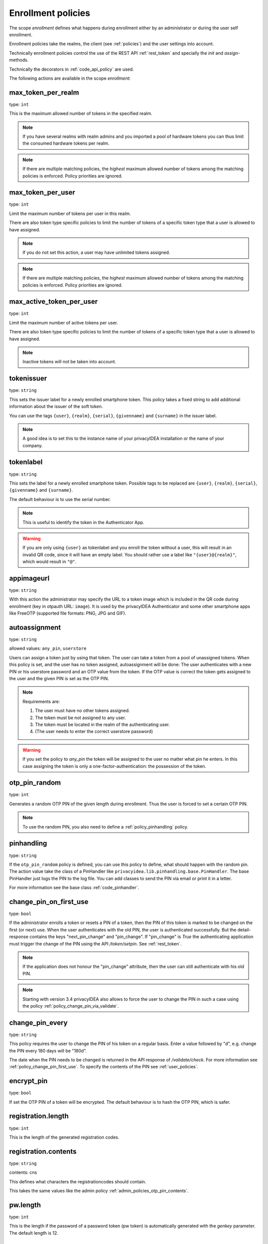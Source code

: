.. _enrollment_policies:

Enrollment policies
-------------------

.. index:: enrollment policies

The scope *enrollment* defines what happens during enrollment
either by an administrator or during the user self enrollment.

Enrollment policies take the realms, the client (see :ref:`policies`)
and the user settings into account.

Technically enrollment policies control the use of the
REST API :ref:`rest_token` and specially the *init* and *assign*-methods.

Technically the decorators in :ref:`code_api_policy` are used.

The following actions are available in the scope
*enrollment*:

max_token_per_realm
~~~~~~~~~~~~~~~~~~~

type: ``int``

This is the maximum allowed number of tokens in the specified realm.

.. note:: If you have several realms with realm admins and you
   imported a pool of hardware tokens you can thus limit the
   consumed hardware tokens per realm.

.. note:: If there are multiple matching policies, the *highest* maximum
   allowed number of tokens among the matching policies is enforced.
   Policy priorities are ignored.

max_token_per_user
~~~~~~~~~~~~~~~~~~

type: ``int``

Limit the maximum number of tokens per user in this realm.

There are also token type specific policies to limit the
number of tokens of a specific token type that a user is
allowed to have assigned.

.. note:: If you do not set this action, a user may have
   unlimited tokens assigned.

.. note:: If there are multiple matching policies, the *highest* maximum
   allowed number of tokens among the matching policies is enforced.
   Policy priorities are ignored.

max_active_token_per_user
~~~~~~~~~~~~~~~~~~~~~~~~~

type: ``int``

Limit the maximum number of active tokens per user.

There are also token type specific policies to limit the
number of tokens of a specific token type that a user is
allowed to have assigned.

.. note:: Inactive tokens will not be taken into account.

tokenissuer
~~~~~~~~~~~

type: ``string``

This sets the issuer label for a newly enrolled smartphone token.
This policy takes a fixed string to add additional information about the
issuer of the soft token.

You can use the tags ``{user}``, ``{realm}``, ``{serial}``, ``{givenname}``
and ``{surname}`` in the issuer label.

.. note:: A good idea is to set this to the instance name of your privacyIDEA
   installation or the name of your company.

tokenlabel
~~~~~~~~~~

type: ``string``

This sets the label for a newly enrolled smartphone token.
Possible tags to be replaced are ``{user}``, ``{realm}``, ``{serial}``,
``{givenname}`` and ``{surname}``.

The default behaviour is to use the serial number.

.. note:: This is useful to identify the token in the Authenticator App.

.. warning:: If you are only using ``{user}`` as tokenlabel and you
   enroll the token without a user, this will result in an invalid QR code,
   since it will have an empty label.
   You should rather use a label like ``"{user}@{realm}"``,
   which would result in ``"@"``.

appimageurl
~~~~~~~~~~~

.. index:: Token Image, FreeOTP

type: ``string``

With this action the administrator may specify the URL to a token image which is included in the
QR code during enrollment (key in otpauth URL: ``image``). It is used by the privacyIDEA Authenticator
and some other smartphone apps like FreeOTP (supported file formats: PNG, JPG and GIF).

.. _autoassignment:

autoassignment
~~~~~~~~~~~~~~

.. index:: autoassignment

type: ``string``

allowed values: ``any_pin``, ``userstore``

Users can assign a token just by using that token. The user can take
a token from a pool of unassigned tokens. When this policy is set,
and the user has no token assigned, autoassignment will be done:
The user authenticates with a new PIN or his userstore password and an OTP
value from the token.
If the OTP value is correct the token gets assigned to the user and the given
PIN is set as the OTP PIN.

.. note:: Requirements are:

  1. The user must have no other tokens assigned.
  2. The token must be not assigned to any user.
  3. The token must be located in the realm of the authenticating user.
  4. (The user needs to enter the correct userstore password)

.. warning:: If you set the policy to *any_pin* the token will be assigned to
   the user no matter what pin he enters.
   In this case assigning the token is only a
   one-factor-authentication: the possession of the token.



otp_pin_random
~~~~~~~~~~~~~~

type: ``int``

Generates a random OTP PIN of the given length during enrollment. Thus the user
is forced to set a certain OTP PIN.

.. note:: To use the random PIN, you also need to define a
   :ref:`policy_pinhandling` policy.

.. _policy_pinhandling:

pinhandling
~~~~~~~~~~~
.. index:: PinHandler

type: ``string``

If the ``otp_pin_random`` policy is defined, you can use this policy to
define, what should happen with the random pin.
The action value take the class of a PinHandler like
``privacyidea.lib.pinhandling.base.PinHandler``.
The base PinHandler just logs the PIN to the log file. You can add classes to
send the PIN via email or print it in a letter.

For more information see the base class :ref:`code_pinhandler`.

.. _policy_change_pin_first_use:

change_pin_on_first_use
~~~~~~~~~~~~~~~~~~~~~~~
.. index:: PIN policies, Change PIN

type: ``bool``

If the administrator enrolls a token or resets a PIN of a token, then the PIN
of this token is marked to be changed on the first (or next) use.
When the user authenticates with the old PIN, the user is authenticated
successfully. But the detail-response contains the keys "next_pin_change" and
"pin_change". If "pin_change" is *True* the authenticating application must
trigger the change of the PIN using the API */token/setpin*. See
:ref:`rest_token`.

.. note:: If the application does not honour the "pin_change" attribute, then
   the user can still authenticate with his old PIN.

.. note:: Starting with version 3.4 privacyIDEA also allows to force the user to change
   the PIN in such a case using the policy :ref:`policy_change_pin_via_validate`.

.. _policy_change_pin_every:

change_pin_every
~~~~~~~~~~~~~~~~
.. index:: PIN policies, Change PIN

type: ``string``

This policy requires the user to change the PIN of his token on a regular
basis. Enter a value followed by "d", e.g. change the PIN every 180 days will
be "180d".

The date when the PIN needs to be changed is returned in the API response
of */validate/check*. For more information see :ref:`policy_change_pin_first_use`.
To specify the contents of the PIN see :ref:`user_policies`.

encrypt_pin
~~~~~~~~~~~

type: ``bool``

If set the OTP PIN of a token will be encrypted. The default
behaviour is to hash the OTP PIN, which is safer.

registration.length
~~~~~~~~~~~~~~~~~~~

.. index:: registration token

type: ``int``

This is the length of the generated registration codes.

registration.contents
~~~~~~~~~~~~~~~~~~~~~

type: ``string``

contents: cns

This defines what characters the registrationcodes should contain.

This takes the same values like the admin policy :ref:`admin_policies_otp_pin_contents`.

pw.length
~~~~~~~~~

.. index:: pw token

type: ``int``

This is the length if the password of a password token (pw token) is automatically generated
with the `genkey` parameter.
The default length is 12.

pw.contents
~~~~~~~~~~~

type: ``string``

contents: cns

This is the content of an automatically generated password of a password token (pw token).

This takes the same values like the admin policy :ref:`admin_policies_otp_pin_contents`.

losttoken_PW_length
~~~~~~~~~~~~~~~~~~~

.. index:: lost token

type: ``int``

This is the length of the generated password for the lost token process.

losttoken_PW_contents
~~~~~~~~~~~~~~~~~~~~~

type: ``string``

This is the content that a generated password for the lost token process
should have. You can use

 * c: for lowercase letters
 * n: for digits
 * s: for special characters (!#$%&()*+,-./:;<=>?@[]^_)
 * C: for uppercase letters
 * 8: Base58 character set

**Example:**

The action *lostTokenPWLen=10, lostTokenPWContents=Cns* could generate a
password like *AC#!49MK))*.

.. note:: If you combine ``8`` with e.g. ``C`` there will be double characters
   like "A", "B"... Thus, those characters will have a higher probability of being
   part of the password. Also ``C`` would again add the character "I", which is
   not part of Base58.

losttoken_valid
~~~~~~~~~~~~~~~

type: ``int``

This is how many days the replacement token for the lost token should
be valid. After this many days the replacement can not be used anymore.

yubikey_access_code
~~~~~~~~~~~~~~~~~~~

type: ``string``

This is a 12 character long access code in hex format to be used to initialize Yubikeys.
This access code is not actively used by the privacyIDEA server. It is meant to be read by
an admin client or enrollment client, so the component initializing the Yubikey can use this
access code without the operator knowing the code.

If a yubikey uses an access code, Yubikeys can only be re-initialized by a person who knows this code.
You could choose a company wide access code, so that Yubikeys can only be re-initialized by your own system.

You can add two access codes separated by a colon to change from one access code to the other.

   313233343536:414243444546

.. note:: As long as the enrollment client does not read and use this access code, this configuration
   has no effect.

papertoken_count
~~~~~~~~~~~~~~~~

type: ``int``

Defines how many OTP values should be generated (and printed) for the paper
token.

tantoken_count
~~~~~~~~~~~~~~

type: ``int``

Defines how many OTP values should be generated (and printed) for the TAN token.


u2f_req
~~~~~~~

type: ``string``

Only the specified U2F devices are allowed to be registered.
The action can be specified like this::

    u2f_req=subject/.*Yubico.*/

The the key word can be "subject", "issuer" or "serial", followed by a
regular expression. During registration of the U2F device the information
is fetched from the attestation certificate.
Only if the attribute in the attestation certificate matches accordingly the
token can be registered.

.. _policy_u2f_no_verify_certificate:

u2f_no_verify_certificate
~~~~~~~~~~~~~~~~~~~~~~~~~

type: ``bool``

By default the validity period of the attestation certificate of a U2F device gets
verified during the registration process.
If you do not want to verify the validity period, you can check this action.


.. _2step_parameters:
.. _hotp-2step-clientsize:
.. _totp-2step-clientsize:
.. _hotp-2step-serversize:
.. _totp-2step-serversize:
.. _hotp-2step-difficulty:
.. _totp-2step-difficulty:

2step_clientsize, 2step_serversize, 2step_difficulty
~~~~~~~~~~~~~~~~~~~~~~~~~~~~~~~~~~~~~~~~~~~~~~~~~~~~

type: ``string``

These are token type specific parameters (with ``hotp_`` or ``totp_`` prefix).
They control the key generation during the 2step token enrollment (see :ref:`2step_enrollment`).

The ``serversize`` is the optional size (in bytes) of the server's key part.
The ``clientsize`` is the size (in bytes) of the smartphone's key part.
The ``difficulty`` is a parameter for the key generation.
In the implementation in version 2.21 PBKDF2 is used. In this case the ``difficulty``
specifies the number of rounds.

This is new in version 2.21.

.. _force_app_pin:
.. _hotp-force-app-pin:
.. _totp-force-app-pin:

force_app_pin
~~~~~~~~~~~~~

type: ``bool``

This is a token type specific parameter (with ``hotp_`` or ``totp_`` prefix).
During enrollment with the privacyIDEA Authenticator smartphone app this policy is used
to force the user to protect the token with a pin (unrelated to the token pin).

.. note:: This only works with the privacyIDEA Authenticator.
   This policy has no effect if the QR code is scanned with other smartphone
   apps.

This is new in version 3.1.


.. _policy_firebase_config:

push_firebase_configuration
~~~~~~~~~~~~~~~~~~~~~~~~~~~

type: ``string``

The Firebase configuration which should be used when enrolling a
:ref:`push_token`. The administrator can create several connections to the
Firebase service (see :ref:`firebase_provider`).
This way even different Firebase configurations could be
used depending on the user's realm or the IP address.

This is new in version 3.0.

Starting with version 3.6, if the push token is supposed to run in poll-only mode,
then the entry "poll only" can be selected instead of a firebase configuration.
In this mode, neither the privacyIDEA server nor the smartphone app will connect to Google
Firebase during enrollment or authentication.
Note that you also need to set the authentication policy
:ref:`policy_auth_push_allow_poll` to allow the push token to poll for challenges.

push_registration_url
~~~~~~~~~~~~~~~~~~~~~

type: ``string``

This is the URL of your privacyIDEA server, which the push App should
connect to for the second registration step.
This URL usually ends with ``/ttype/push``. Note that the smartphone app
may connect to a different privacyIDEA URL than the URL of the privacyIDEA Web UI.

push_ttl
~~~~~~~~

This is the time (in minutes) how long the privacyIDEA server
accepts the response of the second registration step.
The smartphone could have connection issues, so the second step
could take some time to happen.

.. _policy_push_ssl_verify_enrollment:

push_ssl_verify
~~~~~~~~~~~~~~~

type: ``int``

The smartphone needs to verify the SSL certificate of the privacyIDEA server during
the enrollment of push tokens. By default, the verification is enabled. To disable
verification during authentication, see :ref:`policy_push_ssl_verify_auth`.

.. _policy_verify_enrollment:

verify_enrollment
~~~~~~~~~~~~~~~~~

type: ``string``

This action takes a white space separated list of tokentypes.
These tokens then need to be verified during enrollment.
This is supported for HOTP, TOTP, Email, SMS, Paper, TAN and Indexed Secret tokens.

In this case after enrolling the token the user is prompted to enter
a valid OTP value. This way the system can verify that the user has
successfully enrolled the token.

As long as no OTP value is provided by the user during the enrollment process, the
token can not be used for authentication.

.. note:: This does not work in combination with the admin policy :ref:`admin_policy_2step` and
  the user policy :ref:`user_policy_2step`.

.. _policy_webauthn_enroll_relying_party_id:

webauthn_relying_party_id
~~~~~~~~~~~~~~~~~~~~~~~~~

type: ``string``

This action sets the relying party id to use for the enrollment of new WebAuthn
tokens, as defined by the WebAuthn specification [#rpid]_. Please note that an
token will be rolled out with one particular ID and that the relying party of an
existing token can not be changed. In order to change the relying party id for
existing tokens, they need to be deleted and new tokens need to be enrolled.
This is a limitation of the WebAuthn standard and is unlikely to change in the
future.

The relying party id is a valid domain string that identifies the WebAuthn
Relying Party on whose behalf a given registration or authentication
ceremony is being performed. A public key credential can only be used for
authentication with the same entity (as identified by RP ID) it was registered
with.

This id needs to be a registrable suffix of or equal to the effective domain
for each webservice the tokens should be used with. This means if the token is
being enrolled on – for example – `https://login.example.com`, them the relying
party ID may be either `login.example.com`, or `example.com`, but not – for
instance – `m.login.example.com`, or `com`. Similarly, a token enrolled with a
relying party ID of `login.example.com` might be used by
`https://login.example.com`, or even `https://m.login.example.com:1337`, but not
by `https://example.com` (because the RP ID `login.example.com` is not a valid
relying party ID for the domain `example.com`).

.. note:: This action needs to be set to be able to enroll WebAuthn tokens. For
    an overview of all the settings required for the use of WebAuthn, see
    :ref:`webauthn_otp_token`.

.. _policy_webauthn_enroll_relying_party_name:

webauthn_relying_party_name
~~~~~~~~~~~~~~~~~~~~~~~~~~~

type: ``string``

This action sets the human-readable name for the relying party, as defined by
the WebAuthn specification [#webauthnrelyingparty]_. It should be the name of
the entity whose web applications the WebAuthn tokens are used for.

.. note:: This action needs to be set to be able to enroll WebAuthn tokens. For
    an overview of all the settings required for the use of WebAuthn, see
    :ref:`webauthn_otp_token`.

.. _policy_webauthn_enroll_timeout:

webauthn_timeout
~~~~~~~~~~~~~~~~

type: ``int``

This action sets the time in seconds the user has to confirm enrollment on his
WebAuthn authenticator.

This is a client-side setting, that governs how long the client waits for the
authenticator. It is independent of the time for which a challenge for a
challenge response token is valid, which is governed by the server and
controlled by a separate setting. This means that if you want to increase this
timeout beyond two minutes, you will have to also increase the challenge
validity time, as documented in :ref:`challenge_validity_time`.

This setting is a hint. It is interpreted by the client and may be adjusted by
an arbitrary amount in either direction, or even ignored entirely.

The default timeout is 60 seconds.

.. note:: If you set this policy you may also want to set
    :ref:`policy_webauthn_authn_timeout`.

.. _policy_webauthn_enroll_authenticator_attachment:

webauthn_authenticator_attachment
~~~~~~~~~~~~~~~~~~~~~~~~~~~~~~~~~

type: ``string``

This action configures whether to limit roll out of WebAuthn tokens to either
only platform authenticators, or only platform authenticators. Cross-platform
authenticators are authenticators, that are intended to be plugged into
different devices, whereas platform authenticators are those, that are built
directly into one particular device and can not (easily) be removed and plugged
into a different device.

The default is to allow both `platform` and `cross-platform` attachment for
authenticators.

.. _policy_webauthn_enroll_authenticator_selection_list:

webauthn_authenticator_selection_list
~~~~~~~~~~~~~~~~~~~~~~~~~~~~~~~~~~~~~

type: ``string``

This action configures a whitelist of authenticator models which may be
enrolled. It is a space-separated list of AAGUIDs. An AAGUID is a
hexadecimal string (usually grouped using dashes, although these are
optional) identifying one particular model of authenticator. To limit
enrollment to a few known-good authenticator models, simply specify the AAGUIDs
for each model of authenticator that is acceptable. If multiple policies with
this action apply, the set of acceptable authenticators will be the union off
all authenticators allowed by the various policies.

If this action is not configured, all authenticators will be deemed acceptable,
unless limited through some other action.

.. note:: If you configure this, you will likely also want to configure
    :ref:`policy_webauthn_authz_authenticator_selection_list`.

.. _policy_webauthn_enroll_user_verification_requirement:

webauthn_user_verification_requirement
~~~~~~~~~~~~~~~~~~~~~~~~~~~~~~~~~~~~~~

type: ``string``

This action configures whether the user's identity should be checked when
rolling out a new WebAuthn token. If this is set to required, any user rolling
out a new WebAuthn token will have to provide some form of verification. This
might be biometric identification, or knowledge-based, depending on the
authenticator used.

This defaults to `preferred`, meaning user verification will be performed if
supported by the token.

.. note:: User verification is different from user presence checking. The
    presence of a user will always be confirmed (by asking the user to take
    action on the token, which is usually done by tapping a button on the
    authenticator). User verification goes beyond this by ascertaining that the
    user is indeed the same user each time (for example through biometric
    means). Only set this to `required` if you know for a fact that you have
    authenticators, which actually support some form of user verification (these
    are still quite rare in practice).

.. note:: If you configure this, you will likely also want to configure
    :ref:`policy_webauthn_authn_user_verification_requirement`.

.. _policy_webauthn_enroll_public_key_credential_algorithms:

webauthn_public_key_credential_algorithms
~~~~~~~~~~~~~~~~~~~~~~~~~~~~~~~~~~~~~~~~~

type: ``string``

This action configures which algorithms should be available for the creation
of WebAuthn asymmetric cryptography key pairs. privacyIDEA
currently supports ECDSA, RSASSA-PSS and RSASSA-PKCS1-v1_5. Please check
with the manufacturer of your authenticators to get information on which
algorithms are acceptable to your model of authenticator.

The default is to allow both ECDSA and RSASSA-PSS.

The Order of preferred algorithms is `ECDSA > RSASSA-PSS > RSASSA-PKCS1-v1_5`

.. note:: Not all authenticators will supports all algorithms. It should not
    usually be necessary to configure this action. Do *not* change this
    preference, unless you are sure you know what you are doing!

.. _policy_webauthn_enroll_authenticator_attestation_form:

webauthn_authenticator_attestation_form
~~~~~~~~~~~~~~~~~~~~~~~~~~~~~~~~~~~~~~~

type: ``string``

This action configures whether to request attestation data when enrolling a new
WebAuthn token. Attestation is used to verify that the authenticator being
enrolled has been made by a trusted manufacturer. Since depending on the
authenticator this may include personally identifying information, `indirect`
attestation can be requested. If `indirect` attestation is requested the client
may pseudonymize the attestation data. Attestation can also be turned off
entirely.

The default is to request `direct` (full) attestation from the authenticator.

.. note:: In a normal business context it will not be necessary to change this.
    If this is set to `none`,
    :ref:`policy_webauthn_enroll_authenticator_attestation_level` must also be none.

.. note:: Authenticators enrolled with this option set to `none` can not be
    filtered using :ref:`policy_webauthn_enroll_req` and
    :ref:`policy_webauthn_enroll_authenticator_selection_list` or
    :ref:`policy_webauthn_authz_req` and
    :ref:`policy_webauthn_authz_authenticator_selection_list`, respectively. Applying
    these filters is not possible without attestation information, since the
    fields these actions rely upon will be missing. With `indirect` attestation,
    checking may be possible (depending on the client). If any of
    :ref:`policy_webauthn_enroll_req`,
    :ref:`policy_webauthn_enroll_authenticator_selection_list`,
    :ref:`policy_webauthn_authz_req`, or
    :ref:`policy_webauthn_authz_authenticator_selection_list` are set and apply
    to a request for a token without attestation information, access will be
    denied.

.. _policy_webauthn_enroll_authenticator_attestation_level:

webauthn_authenticator_attestation_level
~~~~~~~~~~~~~~~~~~~~~~~~~~~~~~~~~~~~~~~~

type: ``string``

This action determines whether and how strictly to check authenticator
attestation data. Set this to `none` to allow any authenticator, even if the
attestation information is missing completely. If this is set to `trusted`,
strict checking is performed. No authenticator is allowed, unless it contains
attestation information signed by a certificate trusted for attestation.

.. note:: Currently the certificate that signed the attestation needs to be
    trusted directly. Traversal of the trust path is not yet supported!

The default is `untrusted`. This will perform the attestation check like normal,
but will not fail the attestation, if the attestation is self-signed, or signed
by an unknown certificate.

.. note:: In order to be able to use `trusted` attestation, a directory needs
    to be provided, containing the certificates trusted for attestation. See
    :ref:`webauthn_otp_token` for details.

.. note:: If this is set to `untrusted`, a manipulated token could send a
    self-signed attestation message with modified a modified AAGUID and faked
    certificate fields in order to bypass :ref:`policy_webauthn_enroll_req` and
    :ref:`policy_webauthn_enroll_authenticator_selection_list`, or
    :ref:`policy_webauthn_authz_req` and
    :ref:`policy_webauthn_authz_authenticator_selection_list`, respectively. If
    this is of concern for your attack scenarios, please make sure to properly
    configure your attestation roots!

.. _policy_webauthn_enroll_req:

webauthn_req
~~~~~~~~~~~~

type: ``string``

This action allows filtering of WebAuthn tokens by the fields of the
attestation certificate.

The action can be specified like this::

    webauthn_req=subject/.*Yubico.*/

The keyword can be "subject", "issuer" or "serial". Followed by a
regular expression. During registration of the WebAuthn authenticator the
information is fetched from the attestation certificate. Only if the attribute
in the attestation certificate matches accordingly the token can be enrolled.

.. note:: If you configure this, you will likely also want to configure
    :ref:`policy_webauthn_authz_req`.


.. _policy_webauthn_challenge_text_enrollment:

webauthn_challenge_text
~~~~~~~~~~~~~~~~~~~~~~~

type: ``string``

Use an alternate challenge text for requesting the user to confirm with
his WebAuthn token during enrollment. This might be different from the
challenge text received during authentication
(see :ref:`policy_webauthn_challenge_text_auth`).


.. _policy_webauthn_avoid_double_registration:

webauthn_avoid_double_registration
~~~~~~~~~~~~~~~~~~~~~~~~~~~~~~~~~~

type: ``bool``

If this policy is set, a user or an admin can not register the same webauthn
token to a user more than once.
However, the same webauthn token could be registered to a different user.


.. _require_attestation:

certificate_require_attestation
~~~~~~~~~~~~~~~~~~~~~~~~~~~~~~~

type: ``string``

When enrolling a certificate token, privacyIDEA can require that an attestation
certificate is passed along to verify, if the key pair was generated on a (PIV) smartcard.

This policy can be set to:

* ``ignore`` (default): Ignore any existence of an attestation certificate
* ``verify``: If an attestation certificate is passed along during enrollment,
  the attestation certificate gets verified.
* ``require_and_verify``: An attestation certificate is required and verified. If no attestation certificate
  is provided, the enrollment will fail.

The trusted root certificate authorities and intermediate certificate authorities can be configured via
the policies :ref:`admin_trusted_attestation_CA` and :ref:`user_trusted_attestation_CA`


.. _policy_certificate_ca_connector:

certificate_ca_connector
~~~~~~~~~~~~~~~~~~~~~~~~

type: ``string``

During enrollment of a `certificate` token the user needs to specify the CA connector
from which the CSR should be signed.
This policy adds the given CA connector parameter to the request.
The list of CA connectors is read from the configured connectors.

.. note:: When using the privacyIDEA Smartcard Enrollment Tool, this policy
   needs to be set. Otherwise the enrollment will fail.


.. _policy_certificate_template:

certificate_template
~~~~~~~~~~~~~~~~~~~~

type: ``string``

During enrollment of a `certificate` token the user needs to specify the certificate template that should be used
for enrollment. This policy adds the given template parameter to the request.
The administrator needs to add the name of the template manually in this policy.

.. note:: When using the privacyIDEA Smartcard Enrollment Tool in combination with a Microsoft CA,
   this policy needs to be set, otherwise the enrollment will fail.


.. _policy_certificate_request_subject_component:

certificate_request_subject_component
~~~~~~~~~~~~~~~~~~~~~~~~~~~~~~~~~~~~~

type: ``string``

During enrollment of a `certificate` by creating a request, privacyIDEA can add additional
components to the request subject.

This can be "email" (The email of the user read from the userstore) and/or "realm", which
is written to the Organizational Unit (OU) of the request.

.. note:: A couple of certificate templates on the Microsoft CA will not allow to have the
   email component directly in the subject!

.. rubric:: Footnotes

.. [#rpid] https://w3.org/TR/webauthn-2/#rp-id
.. [#webauthnrelyingparty] https://w3.org/TR/webauthn-2/#webauthn-relying-party


.. _policy_require_description:

require_description
~~~~~~~~~~~~~~~~~~~~

type: ``list``

To prevent tokens from becoming unidentifiable after a device loss, a description can
be enforced with the "require_description policy". The desired token-types can be
selected here. After setting up the policy, the selected token types can only be
enrolled if a description is set during enrollment.

.. _policy_email_validate:

email_validation
~~~~~~~~~~~~~~~~

type: ``string``

This action can be used to validate the email address of the user during enrollment.
The administrator specifies the Python module that should be used to validate the email address.
The modules can be defined in the `pi.cfg` file.
See :ref:`picfg_email_validators` for more information.
